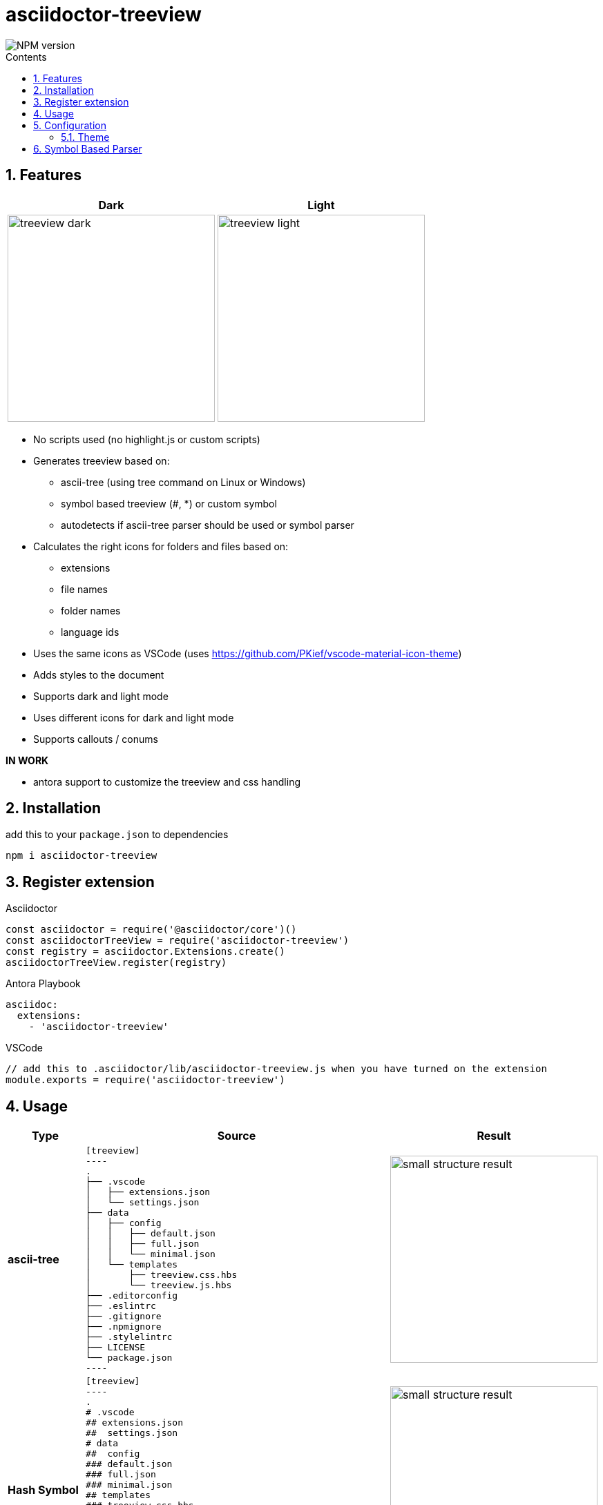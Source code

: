 = asciidoctor-treeview
:source-highlighter: highlight.js
:url-repo: https://github.com/lask79/asciidoctor-treeview
:url-antora-docs: https://docs.antora.org/antora/3.1
:toc: macro
:toc-title: Contents
:sectnums:
:imagesdir: docs/modules/ROOT/images

image::https://img.shields.io/npm/v/asciidoctor-treeview.svg[NPM version]

toc::[]

== Features

[%header,cols="^1a,1a""]
|===
|Dark |Light
|image:treeview-dark.png[width=300px]
|image:treeview-light.png[width=300px]
|===

* No scripts used (no highlight.js or custom scripts)

* Generates treeview based on:
** ascii-tree (using tree command on Linux or Windows)
** symbol based treeview (#, *) or custom symbol
** autodetects if ascii-tree parser should be used or symbol parser

* Calculates the right icons for folders and files based on:
** extensions
** file names
** folder names
** language ids

* Uses the same icons as VSCode (uses https://github.com/PKief/vscode-material-icon-theme)
* Adds styles to the document
* Supports dark and light mode
* Uses different icons for dark and light mode
* Supports callouts / conums

**IN WORK**

* antora support to customize the treeview and css handling

== Installation

add this to your `package.json` to dependencies

```
npm i asciidoctor-treeview
```

== Register extension

.Asciidoctor
[source, javascript]
----
const asciidoctor = require('@asciidoctor/core')()
const asciidoctorTreeView = require('asciidoctor-treeview')
const registry = asciidoctor.Extensions.create()
asciidoctorTreeView.register(registry)
----

.Antora Playbook
[source, yaml]
----
asciidoc:
  extensions:
    - 'asciidoctor-treeview'
----

.VSCode
[source,javascript]
----
// add this to .asciidoctor/lib/asciidoctor-treeview.js when you have turned on the extension
module.exports = require('asciidoctor-treeview')
----

== Usage

[%header,cols="^1s,4a,2a""]
|===
|Type |Source |Result

|ascii-tree
|
[source, plaintext]
--------
[treeview]
----
.
├── .vscode
│   ├── extensions.json
│   └── settings.json
├── data
│   ├── config
│   │   ├── default.json
│   │   ├── full.json
│   │   └── minimal.json
│   └── templates
│       ├── treeview.css.hbs
│       └── treeview.js.hbs
├── .editorconfig
├── .eslintrc
├── .gitignore
├── .npmignore
├── .stylelintrc
├── LICENSE
└── package.json
----
--------
|image:small-structure-result.png[width=300]

|Hash Symbol
|
[source, plaintext]
--------
[treeview]
----
.
# .vscode
## extensions.json
##  settings.json
# data
##  config
### default.json
### full.json
### minimal.json
## templates
### treeview.css.hbs
### treeview.js.hbs
# .editorconfig
# .eslintrc
# .gitignore
# .npmignore
# .stylelintrc
# LICENSE
# package.json
----
--------
|image:small-structure-result.png[width=300]

|* Symbol
|
[source, plaintext]
--------
[treeview]
----
.
* .vscode
** extensions.json
**  settings.json
* data
**  config
*** default.json
*** full.json
*** minimal.json
** templates
*** treeview.css.hbs
*** treeview.js.hbs
* .editorconfig
* .eslintrc
* .gitignore
* .npmignore
* .stylelintrc
* LICENSE
* package.json
----
--------
|image:small-structure-result.png[width=300]

|Custom Symbol
|
[source, plaintext]
--------
[treeview,symbol="-"]
----
.
- .vscode
-- extensions.json
--  settings.json
- data
--  config
--- default.json
--- full.json
--- minimal.json
-- templates
--- treeview.css.hbs
--- treeview.js.hbs
- .editorconfig
- .eslintrc
- .gitignore
- .npmignore
- .stylelintrc
- LICENSE
- package.json
- test.hcl
----
--------
|image:small-structure-result.png[width=300]
|===

== Configuration

=== Theme
`Default: dark`

* Use `treeview-theme` attribute on document

[source,plaintext]
----
:treeview-theme: light
----

* Use attribute on treeview block

[source,plaintext]
--------
[treeview,theme=light]
----
<your tree>
----

[treeview,theme=dark]
----
<your tree>
----
--------

== Symbol Based Parser

* Symbols * and # are already autodetected.
* If you want to use a custom symbol like '-' then you need to configure it on the treeview block.


.Autodetected symbol #
[source,plaintext]
--------
[treeview,symbol="-"]
----
.
- .vscode
-- extensions.json
--  settings.json
----
--------


